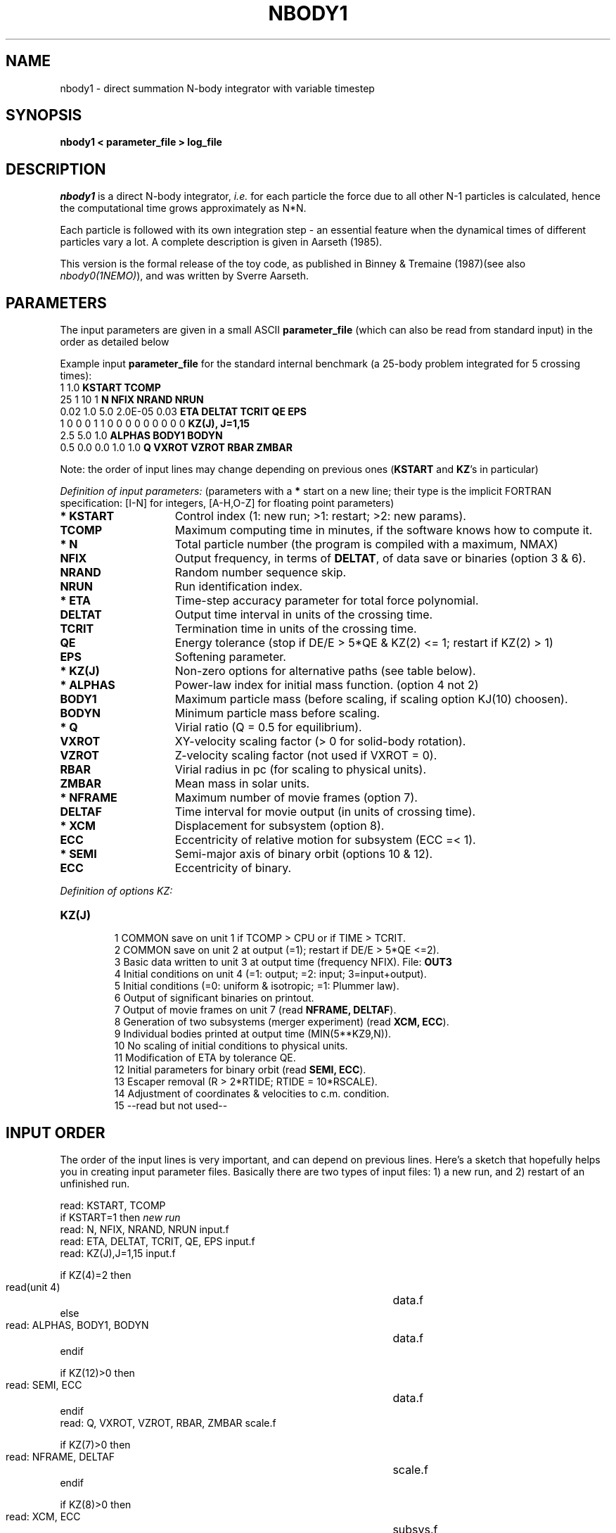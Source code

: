 .TH NBODY1 1NEMO "18 December 1999"
.SH NAME
nbody1 - direct summation N-body integrator with variable timestep
.SH SYNOPSIS
\fBnbody1  <  parameter_file > log_file\fP
.SH DESCRIPTION
\fInbody1\fP is a direct N-body integrator, \fIi.e.\fP for
each particle the force due to all other N-1 particles is calculated,
hence the computational time grows approximately as N*N.
.PP
Each particle is followed with its own integration step - an essential
feature when the dynamical times of different particles vary a lot.
A complete description is given in Aarseth (1985).
.PP
This version is the formal release of the toy code, as published
in Binney & Tremaine (1987)(see also \fInbody0(1NEMO)\fP), and
was written by Sverre Aarseth.
.PP
.SH PARAMETERS
The input parameters are given in a small ASCII \fBparameter_file\fP
(which can also be read from standard input) in the 
order as detailed below
.PP
Example input \fBparameter_file\fP for the standard 
internal benchmark
(a 25-body problem integrated for 5 crossing times):
.nf
.ta +3i
1 1.0                             	\fBKSTART TCOMP\fP
25 1 10 1                           	\fBN NFIX NRAND NRUN\fP
0.02 1.0 5.0 2.0E-05 0.03            	\fBETA DELTAT TCRIT QE EPS\fP
1 0 0 0 1 1 0 0 0 0 0 0 0 0 0      	\fBKZ(J), J=1,15\fP
2.5 5.0 1.0                        	\fBALPHAS BODY1 BODYN\fP
0.5 0.0 0.0 1.0 1.0                 	\fBQ VXROT VZROT RBAR ZMBAR\fP

.fi
Note: the order of input lines may change
depending on previous ones (\fBKSTART\fP and \fBKZ\fP's in particular)
.PP
\fIDefinition of input parameters:\fP (parameters with 
a \fB*\fP start on a new line;
their type is the implicit FORTRAN specification:
[I-N] for integers, [A-H,O-Z] for floating point parameters)
.PP
.TP 15
\fB* KSTART\fP
Control index (1: new run; >1: restart; >2: new params).
.TP
\fB  TCOMP   \fP
Maximum computing time in minutes, if the software knows how to compute it.
.TP
\fB* N       \fP
Total particle number (the program is compiled with a maximum, NMAX)
.TP
\fB  NFIX    \fP
Output frequency, in terms of \fBDELTAT\fP,
of data save or binaries (option 3 & 6).
.TP
\fB  NRAND   \fP
Random number sequence skip.
.TP
\fB  NRUN    \fP
Run identification index.
.TP
\fB* ETA     \fP
Time-step accuracy parameter for total force polynomial.
.TP
\fB  DELTAT  \fP
Output time interval in units of the crossing time.
.TP
\fB  TCRIT   \fP
Termination time in units of the crossing time.
.TP
\fB  QE      \fP
Energy tolerance (stop if DE/E > 5*QE & KZ(2) <= 1; restart if KZ(2) > 1)
.\" Energy tolerance (stop if DE/E > 5*QE & KZ(2) > 0).
.TP
\fB  EPS     \fP
Softening parameter.
.TP
\fB* KZ(J)   \fP
Non-zero options for alternative paths (see table below).
.TP
\fB* ALPHAS  \fP
Power-law index for initial mass function. (option 4 not 2)
.TP
\fB  BODY1   \fP
Maximum particle mass (before scaling, if scaling option KJ(10) choosen).
.TP
\fB  BODYN   \fP
Minimum particle mass before scaling.
.TP
\fB* Q       \fP
Virial ratio (Q = 0.5 for equilibrium).
.TP
\fB  VXROT   \fP
XY-velocity scaling factor (> 0 for solid-body rotation).
.TP       
\fB  VZROT   \fP
Z-velocity scaling factor (not used if VXROT = 0).
.TP       
\fB  RBAR    \fP
Virial radius in pc (for scaling to physical units).
.TP       
\fB  ZMBAR   \fP
Mean mass in solar units.
.TP       
\fB* NFRAME  \fP
Maximum number of movie frames (option 7).
.TP       
\fB  DELTAF  \fP
Time interval for movie output (in units of crossing time).
.TP       
\fB* XCM     \fP
Displacement for subsystem (option 8).
.TP       
\fB  ECC     \fP
Eccentricity of relative motion for subsystem (ECC =< 1).
.TP       
\fB* SEMI    \fP
Semi-major axis of binary orbit (options 10 & 12).
.TP       
\fB  ECC     \fP
Eccentricity of binary.
.PP
\fIDefinition of options KZ:\fP
.TP 
\fBKZ(J)   \fP
.nf
  1  COMMON save on unit 1 if TCOMP > CPU or if TIME > TCRIT.
  2  COMMON save on unit 2 at output (=1); restart if DE/E > 5*QE <=2).
  3  Basic data written to unit 3 at output time (frequency NFIX). File: \fBOUT3\fP
  4  Initial conditions on unit 4 (=1: output; =2: input; 3=input+output).
  5  Initial conditions (=0: uniform & isotropic; =1: Plummer law).
  6  Output of significant binaries on printout.
  7  Output of movie frames on unit 7 (read \fBNFRAME, DELTAF\fP).
  8  Generation of two subsystems (merger experiment) (read \fBXCM, ECC\fP).
  9  Individual bodies printed at output time (MIN(5**KZ9,N)).
 10  No scaling of initial conditions to physical units.
 11  Modification of ETA by tolerance QE.
 12  Initial parameters for binary orbit (read \fBSEMI, ECC\fP).
 13  Escaper removal (R > 2*RTIDE; RTIDE = 10*RSCALE).
 14  Adjustment of coordinates & velocities to c.m. condition.
 15  --read but not used--
.fi
.br
.SH INPUT ORDER
The order of the input lines is very important, 
and can depend on previous lines. Here's
a sketch that hopefully helps you in creating input parameter
files. Basically there are two types of input files: 1) a new run,
and 2) restart of an unfinished run.
.nf
.ta +5i

read: KSTART, TCOMP
if KSTART=1 then          \fInew run\fP
    read: N, NFIX, NRAND, NRUN                        	input.f
    read: ETA, DELTAT, TCRIT, QE, EPS                 	input.f
    read: KZ(J),J=1,15                                	input.f

    if KZ(4)=2 then
        read(unit 4)                                  	data.f
    else
        read: ALPHAS, BODY1, BODYN                    	data.f
    endif

    if KZ(12)>0 then
        read: SEMI, ECC                               	data.f
    endif
    read: Q, VXROT, VZROT, RBAR, ZMBAR                	scale.f

    if KZ(7)>0 then
        read: NFRAME, DELTAF                          	scale.f
    endif
    
    if KZ(8)>0 then
        read: XCM, ECC                                	subsys.f
    endif
else 
    read (unit=1)       \fIrestart\fP             	nbody1.f
    if (KSTART>2)       \fIrestart with new parameters\fP
        if KSTART=4 then
            ...
        else
            read: DELTAT, TNEXT, TCRIT, QE, J, KZ(J)   	modify.f
        endif
        if KSTART>=4 then
            read: ETA                                 	modify.f
        endif
    endif
endif
.fi
.SH BENCHMARK
The following machines have been used to time this routine on the standard
benchmark as described in the PARAMETERS section before:
.nf
.ta +2i +1i
\fImachine\fP             	\fIcpu(sec)\fP	\fIcompiler/options\fP

DEC DS3000/400-alpha       	1.6

CONVEX C3                	1.94	-O0
CONVEX C3               	1.72	-O1
CONVEX C3                 	1.21	-O2 (+vect)
CONVEX C3                	2.98	-O3 (+paral)

Indigo 1                     	2.3

DEC 5000/240               	3.8

SS10/30                      	4.1             
SS2 4/...                    	9.3
SS1 4/60                   	20.6
SUN 3/60                    	71.7              
.fi
.SH AUTHOR
Sverre Aarseth
.SH FILES
.nf
.ta +0.5i
fort.1	common block restart dump file (option 1)
fort.2	common block restart dump file (option 2)
OUT3	output file (option 3)
fort.4	initial conditions input or output file  (option 4)
fort.7	formatted frame files (option 7)
.fi
.SH SEE ALSO
u3tos(1NEMO), u4tos(1NEMO), stou4(1NEMO)
.PP
Website of all codes: https://www.ast.cam.ac.uk/~sverre/web/pages/nbody.htm
.PP
Aarseth, S.J. IAU colloquium 16, 
\fI The Gravitational N-Body Problem\fP, ed. M. Lecar, p.373.
.PP
\fIDirect Methods for N-Body Simulations\fP by S.J. Aarseth in: 
\fIMultiple Time Scales\fP, eds. J.U. Brackbill & B.L. Cohen, 
Academic Press, p. 377 (1984).
.PP
NBODY0 source code in Binney & Tremaine's \fIGalactic Dynamics\fP 
(Princeton University Press, 1987). pp.678.
.PP
\fISmall-N Systems\fP by S.J. Aarseth in: \fIXXX\fP
eds. Benz, Barnes and XXX (\fIto be published\fP, 1994)
.SH HISTORY
.nf
.ta +1i +4i
6-apr-93	manual page written	PJT
9-apr-93	unit.4 I/O now full REAL*4	PJT/SJA
25-may-93	man	PJT
26-mar-94	man	PJT
18-dec-99	1/2 bug fix in ALPHAS line in define.f	PJT/SJA/xxx
.fi
